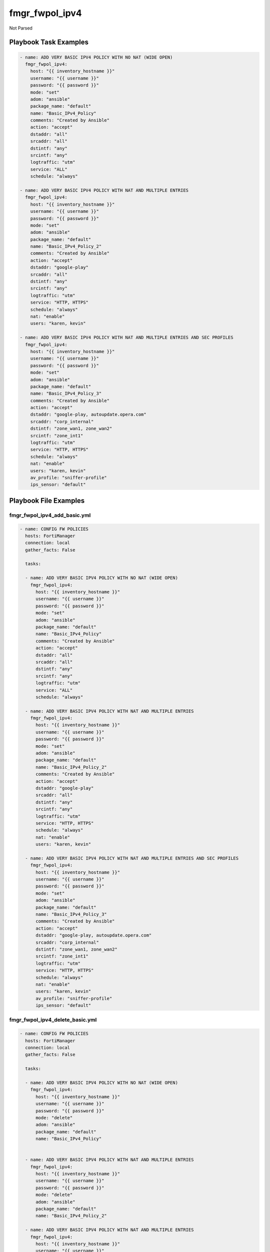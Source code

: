===============
fmgr_fwpol_ipv4
===============

Not Parsed


Playbook Task Examples
----------------------

.. code-block:: yaml

    - name: ADD VERY BASIC IPV4 POLICY WITH NO NAT (WIDE OPEN)
      fmgr_fwpol_ipv4:
        host: "{{ inventory_hostname }}"
        username: "{{ username }}"
        password: "{{ password }}"
        mode: "set"
        adom: "ansible"
        package_name: "default"
        name: "Basic_IPv4_Policy"
        comments: "Created by Ansible"
        action: "accept"
        dstaddr: "all"
        srcaddr: "all"
        dstintf: "any"
        srcintf: "any"
        logtraffic: "utm"
        service: "ALL"
        schedule: "always"
    
    - name: ADD VERY BASIC IPV4 POLICY WITH NAT AND MULTIPLE ENTRIES
      fmgr_fwpol_ipv4:
        host: "{{ inventory_hostname }}"
        username: "{{ username }}"
        password: "{{ password }}"
        mode: "set"
        adom: "ansible"
        package_name: "default"
        name: "Basic_IPv4_Policy_2"
        comments: "Created by Ansible"
        action: "accept"
        dstaddr: "google-play"
        srcaddr: "all"
        dstintf: "any"
        srcintf: "any"
        logtraffic: "utm"
        service: "HTTP, HTTPS"
        schedule: "always"
        nat: "enable"
        users: "karen, kevin"
    
    - name: ADD VERY BASIC IPV4 POLICY WITH NAT AND MULTIPLE ENTRIES AND SEC PROFILES
      fmgr_fwpol_ipv4:
        host: "{{ inventory_hostname }}"
        username: "{{ username }}"
        password: "{{ password }}"
        mode: "set"
        adom: "ansible"
        package_name: "default"
        name: "Basic_IPv4_Policy_3"
        comments: "Created by Ansible"
        action: "accept"
        dstaddr: "google-play, autoupdate.opera.com"
        srcaddr: "corp_internal"
        dstintf: "zone_wan1, zone_wan2"
        srcintf: "zone_int1"
        logtraffic: "utm"
        service: "HTTP, HTTPS"
        schedule: "always"
        nat: "enable"
        users: "karen, kevin"
        av_profile: "sniffer-profile"
        ips_sensor: "default"
    



Playbook File Examples
----------------------


fmgr_fwpol_ipv4_add_basic.yml
+++++++++++++++++++++++++++++

.. code-block:: yaml


    
    - name: CONFIG FW POLICIES
      hosts: FortiManager
      connection: local
      gather_facts: False
    
      tasks:
    
      - name: ADD VERY BASIC IPV4 POLICY WITH NO NAT (WIDE OPEN)
        fmgr_fwpol_ipv4:
          host: "{{ inventory_hostname }}"
          username: "{{ username }}"
          password: "{{ password }}"
          mode: "set"
          adom: "ansible"
          package_name: "default"
          name: "Basic_IPv4_Policy"
          comments: "Created by Ansible"
          action: "accept"
          dstaddr: "all"
          srcaddr: "all"
          dstintf: "any"
          srcintf: "any"
          logtraffic: "utm"
          service: "ALL"
          schedule: "always"
    
      - name: ADD VERY BASIC IPV4 POLICY WITH NAT AND MULTIPLE ENTRIES
        fmgr_fwpol_ipv4:
          host: "{{ inventory_hostname }}"
          username: "{{ username }}"
          password: "{{ password }}"
          mode: "set"
          adom: "ansible"
          package_name: "default"
          name: "Basic_IPv4_Policy_2"
          comments: "Created by Ansible"
          action: "accept"
          dstaddr: "google-play"
          srcaddr: "all"
          dstintf: "any"
          srcintf: "any"
          logtraffic: "utm"
          service: "HTTP, HTTPS"
          schedule: "always"
          nat: "enable"
          users: "karen, kevin"
    
      - name: ADD VERY BASIC IPV4 POLICY WITH NAT AND MULTIPLE ENTRIES AND SEC PROFILES
        fmgr_fwpol_ipv4:
          host: "{{ inventory_hostname }}"
          username: "{{ username }}"
          password: "{{ password }}"
          mode: "set"
          adom: "ansible"
          package_name: "default"
          name: "Basic_IPv4_Policy_3"
          comments: "Created by Ansible"
          action: "accept"
          dstaddr: "google-play, autoupdate.opera.com"
          srcaddr: "corp_internal"
          dstintf: "zone_wan1, zone_wan2"
          srcintf: "zone_int1"
          logtraffic: "utm"
          service: "HTTP, HTTPS"
          schedule: "always"
          nat: "enable"
          users: "karen, kevin"
          av_profile: "sniffer-profile"
          ips_sensor: "default"

fmgr_fwpol_ipv4_delete_basic.yml
++++++++++++++++++++++++++++++++

.. code-block:: yaml


    
    - name: CONFIG FW POLICIES
      hosts: FortiManager
      connection: local
      gather_facts: False
    
      tasks:
    
      - name: ADD VERY BASIC IPV4 POLICY WITH NO NAT (WIDE OPEN)
        fmgr_fwpol_ipv4:
          host: "{{ inventory_hostname }}"
          username: "{{ username }}"
          password: "{{ password }}"
          mode: "delete"
          adom: "ansible"
          package_name: "default"
          name: "Basic_IPv4_Policy"
    
    
      - name: ADD VERY BASIC IPV4 POLICY WITH NAT AND MULTIPLE ENTRIES
        fmgr_fwpol_ipv4:
          host: "{{ inventory_hostname }}"
          username: "{{ username }}"
          password: "{{ password }}"
          mode: "delete"
          adom: "ansible"
          package_name: "default"
          name: "Basic_IPv4_Policy_2"
    
      - name: ADD VERY BASIC IPV4 POLICY WITH NAT AND MULTIPLE ENTRIES
        fmgr_fwpol_ipv4:
          host: "{{ inventory_hostname }}"
          username: "{{ username }}"
          password: "{{ password }}"
          mode: "delete"
          adom: "ansible"
          package_name: "default"
          name: "Basic_IPv4_Policy_3"




